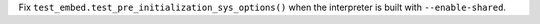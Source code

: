 Fix ``test_embed.test_pre_initialization_sys_options()`` when the interpreter
is built with ``--enable-shared``.
